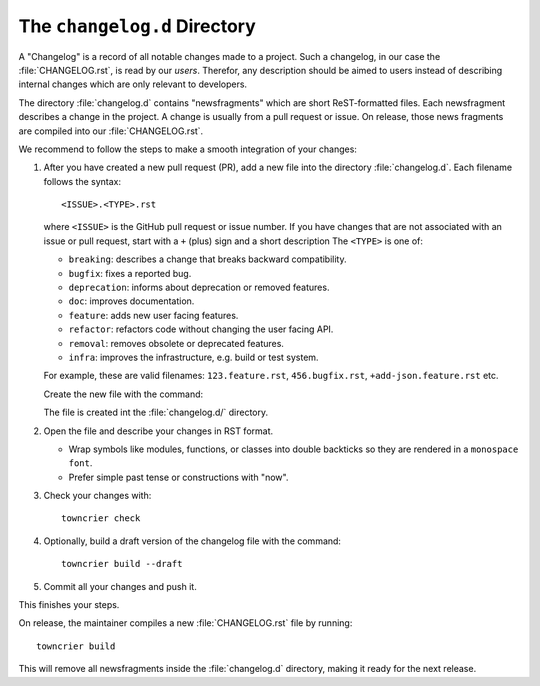 The ``changelog.d`` Directory
=============================

.. This file is also included into the documentation

.. -text-begin-

A "Changelog" is a record of all notable changes made to a project. Such
a changelog, in our case the :file:`CHANGELOG.rst`, is read by our *users*.
Therefor, any description should be aimed to users instead of describing
internal changes which are only relevant to developers.

The directory :file:`changelog.d` contains "newsfragments" which are short
ReST-formatted files. Each newsfragment describes a change in the project. A change is usually from a pull request or issue.
On release, those news fragments are compiled into our :file:`CHANGELOG.rst`.

We recommend to follow the steps to make a smooth integration of your changes:

#. After you have created a new pull request (PR), add a new file into the
   directory :file:`changelog.d`. Each filename follows the syntax::

    <ISSUE>.<TYPE>.rst

   where ``<ISSUE>`` is the GitHub pull request or issue number.
   If you have changes that are not associated with an issue or pull request,
   start with a ``+`` (plus) sign and a short description
   The ``<TYPE>`` is one of:

   * ``breaking``: describes a change that breaks backward compatibility.
   * ``bugfix``: fixes a reported bug.
   * ``deprecation``: informs about deprecation or removed features.
   * ``doc``: improves documentation.
   * ``feature``: adds new user facing features.
   * ``refactor``: refactors code without changing the user facing API.
   * ``removal``: removes obsolete or deprecated features.
   * ``infra``: improves the infrastructure, e.g. build or test system.

   For example, these are valid filenames: ``123.feature.rst``, ``456.bugfix.rst``, ``+add-json.feature.rst`` etc.

   Create the new file with the command:

   .. code-block:: shell
      :caption: Create a new newsfragment file
      :name: towncrier-create

      towncrier create -c "Description" 123.feature.rst

   The file is created int the :file:`changelog.d/` directory.

#. Open the file and describe your changes in RST format.

   * Wrap symbols like modules, functions, or classes into double backticks
     so they are rendered in a ``monospace font``.
   * Prefer simple past tense or constructions with "now".

#. Check your changes with::

     towncrier check

#. Optionally, build a draft version of the changelog file with the command::

    towncrier build --draft

#. Commit all your changes and push it.


This finishes your steps.

On release, the maintainer compiles a new :file:`CHANGELOG.rst` file by running::

   towncrier build

This will remove all newsfragments inside the :file:`changelog.d` directory,
making it ready for the next release.



.. _Towncrier: https://pypi.org/project/towncrier
